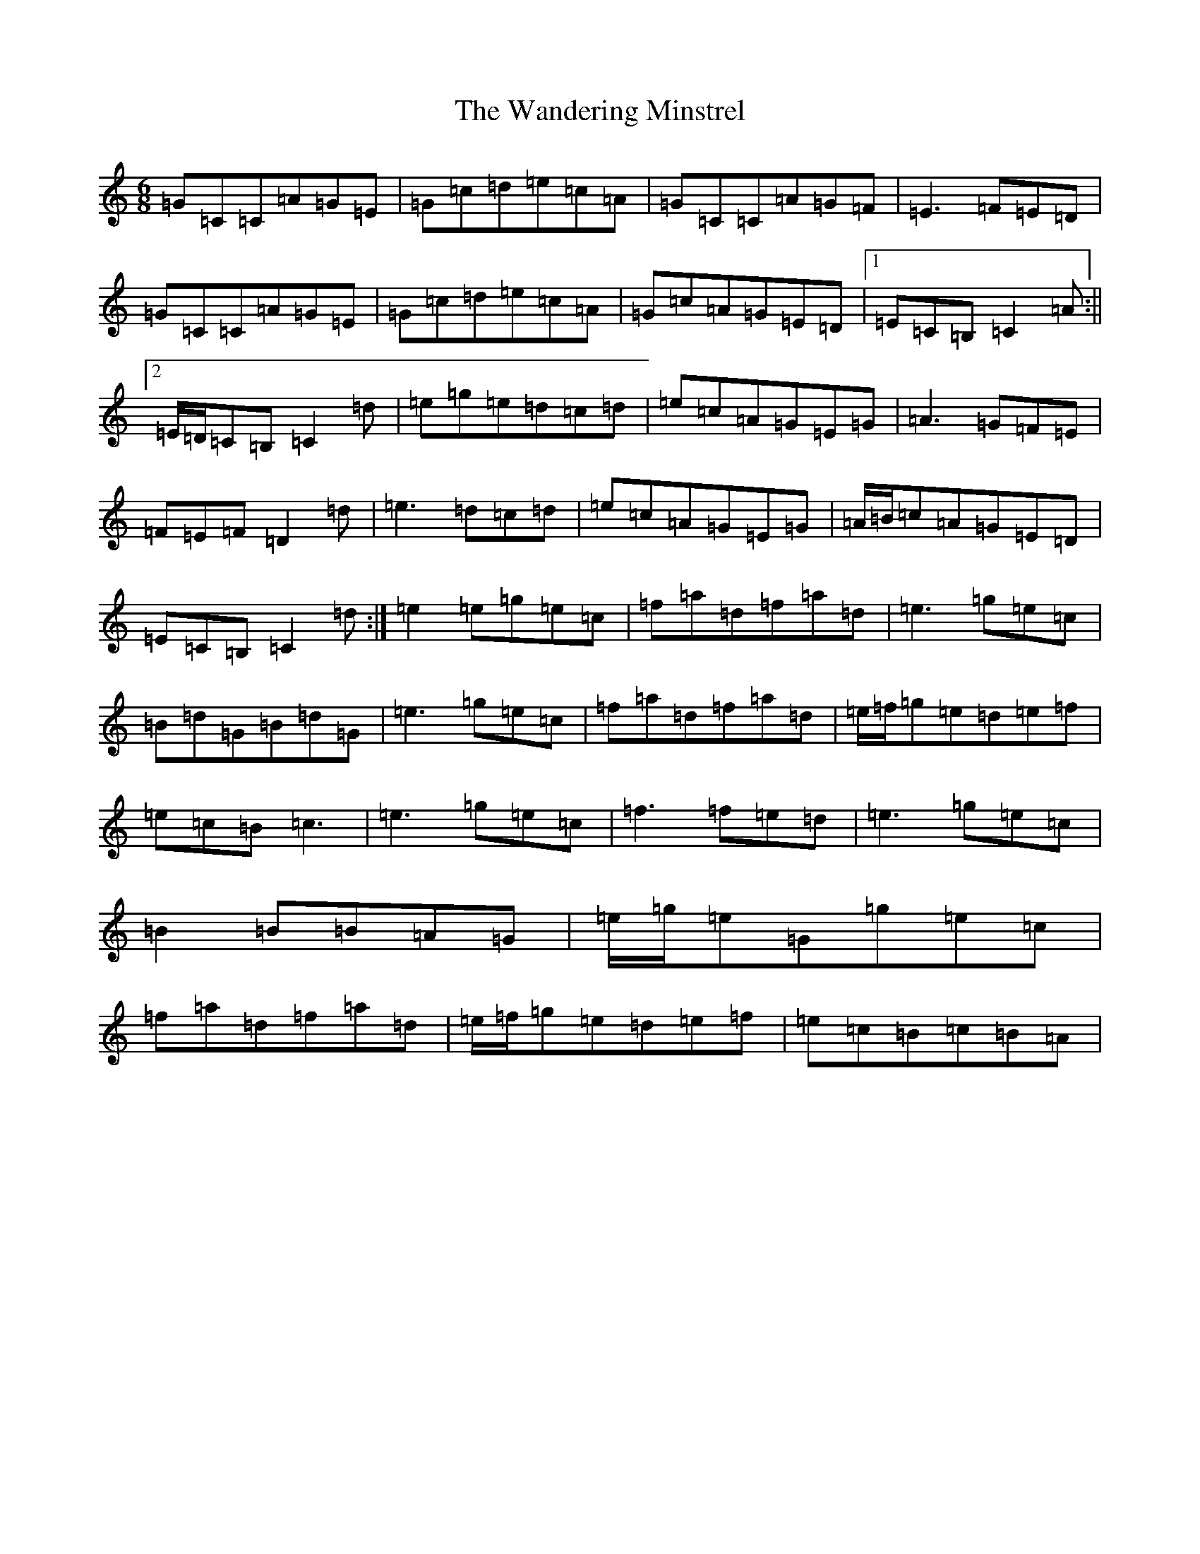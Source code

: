 X: 22106
T: Wandering Minstrel, The
S: https://thesession.org/tunes/2025#setting15433
R: jig
M:6/8
L:1/8
K: C Major
=G=C=C=A=G=E|=G=c=d=e=c=A|=G=C=C=A=G=F|=E3=F=E=D|=G=C=C=A=G=E|=G=c=d=e=c=A|=G=c=A=G=E=D|1=E=C=B,=C2=A:||2=E/2=D/2=C=B,=C2=d|=e=g=e=d=c=d|=e=c=A=G=E=G|=A3=G=F=E|=F=E=F=D2=d|=e3=d=c=d|=e=c=A=G=E=G|=A/2=B/2=c=A=G=E=D|=E=C=B,=C2=d:|=e2=e=g=e=c|=f=a=d=f=a=d|=e3=g=e=c|=B=d=G=B=d=G|=e3=g=e=c|=f=a=d=f=a=d|=e/2=f/2=g=e=d=e=f|=e=c=B=c3|=e3=g=e=c|=f3=f=e=d|=e3=g=e=c|=B2=B=B=A=G|=e/2=g/2=e=G=g=e=c|=f=a=d=f=a=d|=e/2=f/2=g=e=d=e=f|=e=c=B=c=B=A|